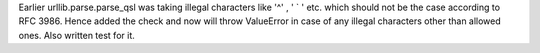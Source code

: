 Earlier  urllib.parse.parse_qsl was taking illegal characters like '^' , ' ` ' etc. which should not be the case according to RFC 3986. Hence added the check and now will throw ValueError in case of any illegal characters other than allowed ones. Also written test for it.
